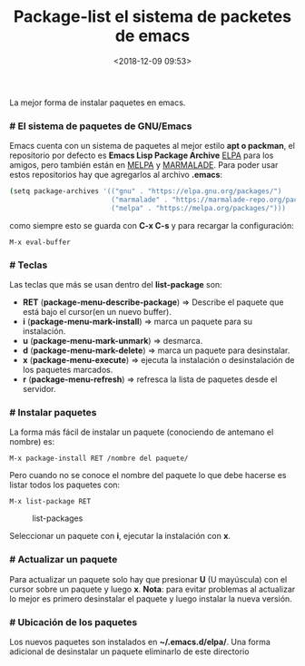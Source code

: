 #+title: Package-list el sistema de packetes de emacs
#+date: <2018-12-09 09:53>
#+description: emacs package list
#+filetags: emacs

La mejor forma de instalar paquetes en emacs.

*** # El sistema de paquetes de GNU/Emacs
  
Emacs cuenta con un sistema de paquetes al mejor estilo *apt o packman*,
el repositorio por defecto es *Emacs Lisp Package Archive*
[[http://elpa.gnu.org/packages/][ELPA]] para los amigos, pero también están en  [[https://melpa.org/][MELPA]] y [[http://marmalade-repo.org/][MARMALADE]]. Para poder usar estos
repositorios hay que agregarlos al archivo *.emacs*:

#+BEGIN_SRC sh
    (setq package-archives '(("gnu" . "https://elpa.gnu.org/packages/")
                             ("marmalade" . "https://marmalade-repo.org/packages/")
                             ("melpa" . "https://melpa.org/packages/")))
#+END_SRC

como siempre esto se guarda con *C-x C-s* y para recargar la configuración:

#+BEGIN_SRC
M-x eval-buffer
#+END_SRC


*** # Teclas
    

Las teclas que más se usan dentro del *list-package* son:

- *RET* (*package-menu-describe-package*) => Describe el paquete que
  está bajo el cursor(en un nuevo buffer).
- *i* (*package-menu-mark-install*) => marca un paquete para su
  instalación.
- *u* (*package-menu-mark-unmark*) => desmarca.
- *d* (*package-menu-mark-delete*) => marca un paquete para desinstalar.
- *x* (*package-menu-execute*) => ejecuta la instalación o
  desinstalación de los paquetes marcados.
- *r* (*package-menu-refresh*) => refresca la lista de paquetes desde el
  servidor.


*** # Instalar paquetes
 
La forma más fácil de instalar un paquete (conociendo de antemano el
nombre) es:

#+BEGIN_SRC
M-x package-install RET /nombre del paquete/
#+END_SRC

Pero cuando no se conoce el nombre del paquete lo que debe hacerse es
listar todos los paquetes con:

#+BEGIN_SRC
M-x list-package RET
#+END_SRC

#+CAPTION: list-packages
[[./images/list-packages.png]]

Seleccionar un paquete con *i*, ejecutar la instalación con *x*.

*** # Actualizar un paquete
 
Para actualizar un paquete solo hay que presionar *U* (U mayúscula) con
el cursor sobre un paquete y luego *x*. *Nota*: para evitar problemas al
actualizar lo mejor es primero desinstalar el paquete y luego instalar
la nueva versión.

*** # Ubicación de los paquetes
 
Los nuevos paquetes son instalados en *~/.emacs.d/elpa/*. Una forma
adicional de desinstalar un paquete eliminarlo de este directorio
